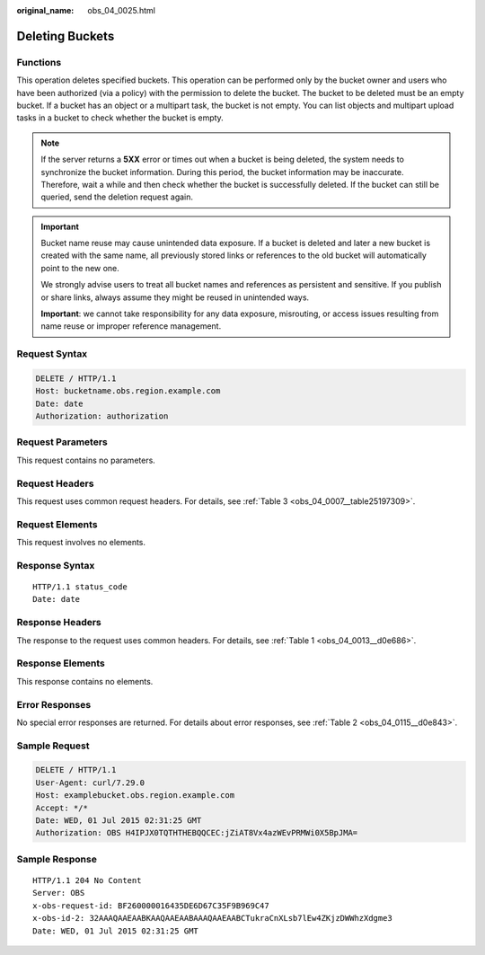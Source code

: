 :original_name: obs_04_0025.html

.. _obs_04_0025:

Deleting Buckets
================

Functions
---------

This operation deletes specified buckets. This operation can be performed only by the bucket owner and users who have been authorized (via a policy) with the permission to delete the bucket. The bucket to be deleted must be an empty bucket. If a bucket has an object or a multipart task, the bucket is not empty. You can list objects and multipart upload tasks in a bucket to check whether the bucket is empty.

.. note::

   If the server returns a **5XX** error or times out when a bucket is being deleted, the system needs to synchronize the bucket information. During this period, the bucket information may be inaccurate. Therefore, wait a while and then check whether the bucket is successfully deleted. If the bucket can still be queried, send the deletion request again.

.. important::

   Bucket name reuse may cause unintended data exposure. If a bucket is deleted and later a new bucket is created with the same name, all previously stored links or references to the old bucket will automatically point to the new one. 

   We strongly advise users to treat all bucket names and references as persistent and sensitive. If you publish or share links, always assume they might be reused in unintended ways.

   **Important**: we cannot take responsibility for any data exposure, misrouting, or access issues resulting from name reuse or improper reference management.

Request Syntax
--------------

.. code-block:: text

   DELETE / HTTP/1.1
   Host: bucketname.obs.region.example.com
   Date: date
   Authorization: authorization

Request Parameters
------------------

This request contains no parameters.

Request Headers
---------------

This request uses common request headers. For details, see :ref:`Table 3 <obs_04_0007__table25197309>`.

Request Elements
----------------

This request involves no elements.

Response Syntax
---------------

::

   HTTP/1.1 status_code
   Date: date

Response Headers
----------------

The response to the request uses common headers. For details, see :ref:`Table 1 <obs_04_0013__d0e686>`.

Response Elements
-----------------

This response contains no elements.

Error Responses
---------------

No special error responses are returned. For details about error responses, see :ref:`Table 2 <obs_04_0115__d0e843>`.

Sample Request
--------------

.. code-block:: text

   DELETE / HTTP/1.1
   User-Agent: curl/7.29.0
   Host: examplebucket.obs.region.example.com
   Accept: */*
   Date: WED, 01 Jul 2015 02:31:25 GMT
   Authorization: OBS H4IPJX0TQTHTHEBQQCEC:jZiAT8Vx4azWEvPRMWi0X5BpJMA=

Sample Response
---------------

::

   HTTP/1.1 204 No Content
   Server: OBS
   x-obs-request-id: BF260000016435DE6D67C35F9B969C47
   x-obs-id-2: 32AAAQAAEAABKAAQAAEAABAAAQAAEAABCTukraCnXLsb7lEw4ZKjzDWWhzXdgme3
   Date: WED, 01 Jul 2015 02:31:25 GMT

